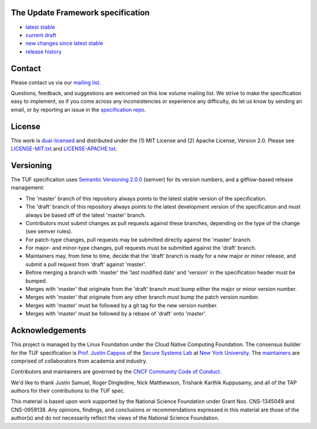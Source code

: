 The Update Framework specification
----------------------------------

- `latest stable <https://theupdateframework.github.io/specification/latest/>`_
- `current draft <https://theupdateframework.github.io/specification/draft/>`_
- `new changes since latest stable <https://github.com/theupdateframework/specification/compare/master..draft>`_
- `release history <https://github.com/theupdateframework/specification/tags>`_


Contact
-------

Please contact us via our `mailing list
<https://groups.google.com/forum/?fromgroups#!forum/theupdateframework>`_.

Questions, feedback, and suggestions are welcomed on this low volume mailing
list.  We strive to make the specification easy to implement, so if you come
across any inconsistencies or experience any difficulty, do let us know by
sending an email, or by reporting an issue in the `specification repo
<https://github.com/theupdateframework/specification/issues>`_.


License
-------

This work is `dual-licensed <https://en.wikipedia.org/wiki/Multi-licensing>`_
and distributed under the (1) MIT License and (2) Apache License, Version 2.0.
Please see `LICENSE-MIT.txt
<https://github.com/theupdateframework/specification/blob/master/LICENSE-MIT.txt>`_
and `LICENSE-APACHE.txt
<https://github.com/theupdateframework/specification/blob/master/LICENSE-APACHE.txt>`_.

Versioning
----------

The TUF specification uses `Semantic Versioning 2.0.0 <https://semver.org/>`_
(semver) for its version numbers, and a gitflow-based release management:

- The 'master' branch of this repository always points to the latest stable
  version of the specification.
- The 'draft' branch of this repository always points to the latest development
  version of the specification and must always be based off of the latest
  'master' branch.
- Contributors must submit changes as pull requests against these branches,
  depending on the type of the change (see semver rules).
- For patch-type changes, pull requests may be submitted directly against the
  'master' branch.
- For major- and minor-type changes, pull requests must be submitted against
  the 'draft' branch.
- Maintainers may, from time to time, decide that the 'draft' branch is ready
  for a new major or minor release, and submit a pull request from 'draft'
  against 'master'.
- Before merging a branch with 'master' the 'last modified date' and 'version'
  in the specification header must be bumped.
- Merges with 'master' that originate from the 'draft' branch must bump either
  the major or minor version number.
- Merges with 'master' that originate from any other branch must bump the patch
  version number.
- Merges with 'master' must be followed by a git tag for the new version
  number.
- Merges with 'master' must be followed by a rebase of 'draft' onto 'master'.



Acknowledgements
----------------

This project is managed by the Linux Foundation under the Cloud Native
Computing Foundation. The consensus builder for the TUF specification is
`Prof. Justin Cappos <https://ssl.engineering.nyu.edu/personalpages/jcappos/>`_
of the `Secure Systems Lab <https://ssl.engineering.nyu.edu/>`_ at
`New York University <https://engineering.nyu.edu>`_.
The `maintainers <./MAINTAINERS.md>`_ are comprised of collaborators from
academia and industry.

Contributors and maintainers are governed by the
`CNCF Community Code of Conduct <https://github.com/cncf/foundation/blob/master/code-of-conduct.md>`_.

We'd like to thank
Justin Samuel, Roger Dingledine, Nick Matthewson, Trishank Karthik Kuppusamy, and
all of the TAP authors for their contributions to the TUF spec.

This material is based upon work supported by the National Science Foundation
under Grant Nos. CNS-1345049 and CNS-0959138. Any opinions, findings, and
conclusions or recommendations expressed in this material are those of the
author(s) and do not necessarily reflect the views of the National Science
Foundation.
